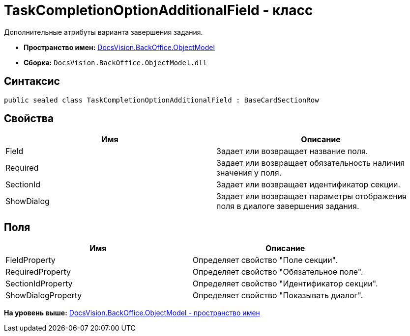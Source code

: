 = TaskCompletionOptionAdditionalField - класс

Дополнительные атрибуты варианта завершения задания.

* [.keyword]*Пространство имен:* xref:ObjectModel_NS.adoc[DocsVision.BackOffice.ObjectModel]
* [.keyword]*Сборка:* [.ph .filepath]`DocsVision.BackOffice.ObjectModel.dll`

== Синтаксис

[source,pre,codeblock,language-csharp]
----
public sealed class TaskCompletionOptionAdditionalField : BaseCardSectionRow
----

== Свойства

[cols=",",options="header",]
|===
|Имя |Описание
|Field |Задает или возвращает название поля.
|Required |Задает или возвращает обязательность наличия значения у поля.
|SectionId |Задает или возвращает идентификатор секции.
|ShowDialog |Задает или возвращает параметры отображения поля в диалоге завершения задания.
|===

== Поля

[cols=",",options="header",]
|===
|Имя |Описание
|FieldProperty |Определяет свойство "Поле секции".
|RequiredProperty |Определяет свойство "Обязательное поле".
|SectionIdProperty |Определяет свойство "Идентификатор секции".
|ShowDialogProperty |Определяет свойство "Показывать диалог".
|===

*На уровень выше:* xref:../../../../api/DocsVision/BackOffice/ObjectModel/ObjectModel_NS.adoc[DocsVision.BackOffice.ObjectModel - пространство имен]
